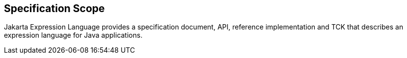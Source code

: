 == Specification Scope

Jakarta Expression Language provides a specification document, API, reference implementation and TCK that describes an expression language for Java applications.
